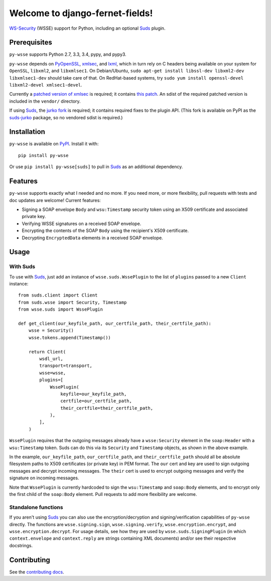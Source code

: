 Welcome to django-fernet-fields!
================================

`WS-Security`_ (WSSE) support for Python, including an optional `Suds`_ plugin.

.. _WS-Security: https://www.oasis-open.org/committees/download.php/16790/wss-v1.1-spec-os-SOAPMessageSecurity.pdf
.. _Suds: https://fedorahosted.org/suds/


Prerequisites
-------------

``py-wsse`` supports Python 2.7, 3.3, 3.4, pypy, and pypy3.

``py-wsse`` depends on `PyOpenSSL`_, `xmlsec`_, and `lxml`_, which in turn rely
on C headers being available on your system for ``OpenSSL``, ``libxml2``, and
``libxmlsec1``.  On Debian/Ubuntu, ``sudo apt-get install libssl-dev libxml2-dev
libxmlsec1-dev`` should take care of that. On RedHat-based systems, try ``sudo
yum install openssl-devel libxml2-devel xmlsec1-devel``.

Currently a `patched version of xmlsec`_ is required; it contains `this
patch`_. An sdist of the required patched version is included in the
``vendor/`` directory.

If using `Suds`_, the `jurko fork`_ is required; it contains required fixes to
the plugin API. (This fork is available on PyPI as the `suds-jurko`_ package,
so no vendored sdist is required.)

.. _PyOpenSSL: https://pypi.python.org/pypi/pyOpenSSL
.. _xmlsec: https://pypi.python.org/pypi/xmlsec
.. _lxml: http://lxml.de/
.. _patched version of xmlsec: https://github.com/orcasgit/python-xmlsec/tree/orcas
.. _this patch: https://github.com/mehcode/python-xmlsec/pull/4/files
.. _jurko fork: https://bitbucket.org/jurko/suds
.. _suds-jurko: https://pypi.python.org/pypi/suds-jurko


Installation
------------

``py-wsse`` is available on `PyPI`_. Install it with::

    pip install py-wsse

Or use ``pip install py-wsse[suds]`` to pull in `Suds`_ as an additional
dependency.

.. _PyPI: https://pypi.python.org/pypi/py-wsse/


Features
--------

``py-wsse`` supports exactly what I needed and no more. If you need more, or
more flexibility, pull requests with tests and doc updates are welcome!
Current features:

* Signing a SOAP envelope ``Body`` and ``wsu:Timestamp`` security token using
  an X509 certificate and associated private key.

* Verifying WSSE signatures on a received SOAP envelope.

* Encrypting the contents of the SOAP ``Body`` using the recipient's X509
  certificate.

* Decrypting ``EncryptedData`` elements in a received SOAP envelope.


Usage
-----

With Suds
~~~~~~~~~

To use with `Suds`_, just add an instance of ``wsse.suds.WssePlugin`` to the
list of ``plugins`` passed to a new ``Client`` instance::

    from suds.client import Client
    from suds.wsse import Security, Timestamp
    from wsse.suds import WssePlugin

    def get_client(our_keyfile_path, our_certfile_path, their_certfile_path):
        wsse = Security()
        wsse.tokens.append(Timestamp())

        return Client(
            wsdl_url,
            transport=transport,
            wsse=wsse,
            plugins=[
                WssePlugin(
                    keyfile=our_keyfile_path,
                    certfile=our_certfile_path,
                    their_certfile=their_certfile_path,
                ),
            ],
        )

``WssePlugin`` requires that the outgoing messages already have a
``wsse:Security`` element in the ``soap:Header`` with a ``wsu:Timestamp``
token. Suds can do this via its ``Security`` and ``Timestamp`` objects, as
shown in the above example.

In the example, ``our_keyfile_path``, ``our_certfile_path``, and
``their_certfile_path`` should all be absolute filesystem paths to X509
certificates (or private key) in PEM format. The ``our`` cert and key are used
to sign outgoing messages and decrypt incoming messages. The ``their`` cert is
used to encrypt outgoing messages and verify the signature on incoming
messages.

Note that ``WssePlugin`` is currently hardcoded to sign the ``wsu:Timestamp``
and ``soap:Body`` elements, and to encrypt only the first child of the
``soap:Body`` element. Pull requests to add more flexibility are welcome.


Standalone functions
~~~~~~~~~~~~~~~~~~~~

If you aren't using `Suds`_ you can also use the encryption/decryption and
signing/verification capabilities of ``py-wsse`` directly. The functions are
``wsse.signing.sign``, ``wsse.signing.verify``, ``wsse.encryption.encrypt``,
and ``wsse.encryption.decrypt``. For usage details, see how they are used by
``wsse.suds.SigningPlugin`` (in which ``context.envelope`` and
``context.reply`` are strings containing XML documents) and/or see their
respective docstrings.


Contributing
------------

See the `contributing docs`_.

.. _contributing docs: https://github.com/orcasgit/py-wsse/blob/master/CONTRIBUTING.rst
